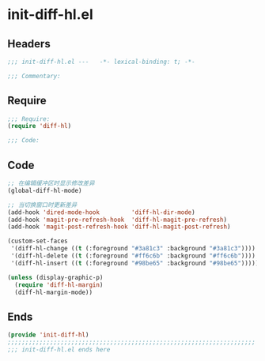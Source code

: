 * init-diff-hl.el
:PROPERTIES:
:HEADER-ARGS: :tangle (concat temporary-file-directory "init-diff-hl.el") :lexical t
:END:

** Headers
#+begin_src emacs-lisp
;;; init-diff-hl.el ---   -*- lexical-binding: t; -*-

;;; Commentary:

#+end_src

** Require
#+begin_src emacs-lisp
;;; Require:
(require 'diff-hl)

;;; Code:
#+end_src

** Code
#+begin_src emacs-lisp
;; 在编辑缓冲区时显示修改差异
(global-diff-hl-mode)

;; 当切换窗口时更新差异
(add-hook 'dired-mode-hook         'diff-hl-dir-mode)
(add-hook 'magit-pre-refresh-hook  'diff-hl-magit-pre-refresh)
(add-hook 'magit-post-refresh-hook 'diff-hl-magit-post-refresh)

(custom-set-faces
 '(diff-hl-change ((t (:foreground "#3a81c3" :background "#3a81c3"))))  ;; 修改
 '(diff-hl-delete ((t (:foreground "#ff6c6b" :background "#ff6c6b"))))  ;; 删除
 '(diff-hl-insert ((t (:foreground "#98be65" :background "#98be65"))))) ;; 插入

(unless (display-graphic-p)
  (require 'diff-hl-margin)
  (diff-hl-margin-mode))
#+end_src

** Ends
#+begin_src emacs-lisp
(provide 'init-diff-hl)
;;;;;;;;;;;;;;;;;;;;;;;;;;;;;;;;;;;;;;;;;;;;;;;;;;;;;;;;;;;;;;;;;;;;;;
;;; init-diff-hl.el ends here
#+end_src
